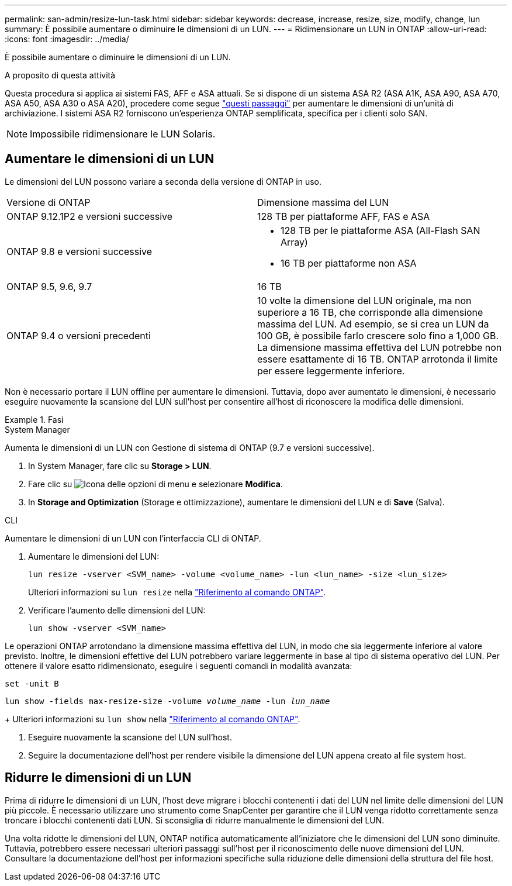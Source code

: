 ---
permalink: san-admin/resize-lun-task.html 
sidebar: sidebar 
keywords: decrease, increase, resize, size, modify, change, lun 
summary: È possibile aumentare o diminuire le dimensioni di un LUN. 
---
= Ridimensionare un LUN in ONTAP
:allow-uri-read: 
:icons: font
:imagesdir: ../media/


[role="lead"]
È possibile aumentare o diminuire le dimensioni di un LUN.

.A proposito di questa attività
Questa procedura si applica ai sistemi FAS, AFF e ASA attuali. Se si dispone di un sistema ASA R2 (ASA A1K, ASA A90, ASA A70, ASA A50, ASA A30 o ASA A20), procedere come segue link:https://docs.netapp.com/us-en/asa-r2/manage-data/modify-storage-units.html["questi passaggi"^] per aumentare le dimensioni di un'unità di archiviazione. I sistemi ASA R2 forniscono un'esperienza ONTAP semplificata, specifica per i clienti solo SAN.

[NOTE]
====
Impossibile ridimensionare le LUN Solaris.

====


== Aumentare le dimensioni di un LUN

Le dimensioni del LUN possono variare a seconda della versione di ONTAP in uso.

|===


| Versione di ONTAP | Dimensione massima del LUN 


| ONTAP 9.12.1P2 e versioni successive  a| 
128 TB per piattaforme AFF, FAS e ASA



| ONTAP 9.8 e versioni successive  a| 
* 128 TB per le piattaforme ASA (All-Flash SAN Array)
* 16 TB per piattaforme non ASA




| ONTAP 9.5, 9.6, 9.7 | 16 TB 


| ONTAP 9.4 o versioni precedenti | 10 volte la dimensione del LUN originale, ma non superiore a 16 TB, che corrisponde alla dimensione massima del LUN. Ad esempio, se si crea un LUN da 100 GB, è possibile farlo crescere solo fino a 1,000 GB. La dimensione massima effettiva del LUN potrebbe non essere esattamente di 16 TB. ONTAP arrotonda il limite per essere leggermente inferiore. 
|===
Non è necessario portare il LUN offline per aumentare le dimensioni. Tuttavia, dopo aver aumentato le dimensioni, è necessario eseguire nuovamente la scansione del LUN sull'host per consentire all'host di riconoscere la modifica delle dimensioni.

.Fasi
[role="tabbed-block"]
====
.System Manager
--
Aumenta le dimensioni di un LUN con Gestione di sistema di ONTAP (9.7 e versioni successive).

. In System Manager, fare clic su *Storage > LUN*.
. Fare clic su image:icon_kabob.gif["Icona delle opzioni di menu"] e selezionare *Modifica*.
. In *Storage and Optimization* (Storage e ottimizzazione), aumentare le dimensioni del LUN e di *Save* (Salva).


--
.CLI
--
Aumentare le dimensioni di un LUN con l'interfaccia CLI di ONTAP.

. Aumentare le dimensioni del LUN:
+
[source, cli]
----
lun resize -vserver <SVM_name> -volume <volume_name> -lun <lun_name> -size <lun_size>
----
+
Ulteriori informazioni su `lun resize` nella link:https://docs.netapp.com/us-en/ontap-cli//lun-resize.html#description["Riferimento al comando ONTAP"^].

. Verificare l'aumento delle dimensioni del LUN:
+
[source, cli]
----
lun show -vserver <SVM_name>
----
+
[NOTE]
====
Le operazioni ONTAP arrotondano la dimensione massima effettiva del LUN, in modo che sia leggermente inferiore al valore previsto. Inoltre, le dimensioni effettive del LUN potrebbero variare leggermente in base al tipo di sistema operativo del LUN. Per ottenere il valore esatto ridimensionato, eseguire i seguenti comandi in modalità avanzata:

`set -unit B`

`lun show -fields max-resize-size -volume _volume_name_ -lun _lun_name_`

====
+
Ulteriori informazioni su `lun show` nella link:https://docs.netapp.com/us-en/ontap-cli/lun-show.html["Riferimento al comando ONTAP"^].

. Eseguire nuovamente la scansione del LUN sull'host.
. Seguire la documentazione dell'host per rendere visibile la dimensione del LUN appena creato al file system host.


--
====


== Ridurre le dimensioni di un LUN

Prima di ridurre le dimensioni di un LUN, l'host deve migrare i blocchi contenenti i dati del LUN nel limite delle dimensioni del LUN più piccole. È necessario utilizzare uno strumento come SnapCenter per garantire che il LUN venga ridotto correttamente senza troncare i blocchi contenenti dati LUN. Si sconsiglia di ridurre manualmente le dimensioni del LUN.

Una volta ridotte le dimensioni del LUN, ONTAP notifica automaticamente all'iniziatore che le dimensioni del LUN sono diminuite. Tuttavia, potrebbero essere necessari ulteriori passaggi sull'host per il riconoscimento delle nuove dimensioni del LUN. Consultare la documentazione dell'host per informazioni specifiche sulla riduzione delle dimensioni della struttura del file host.

